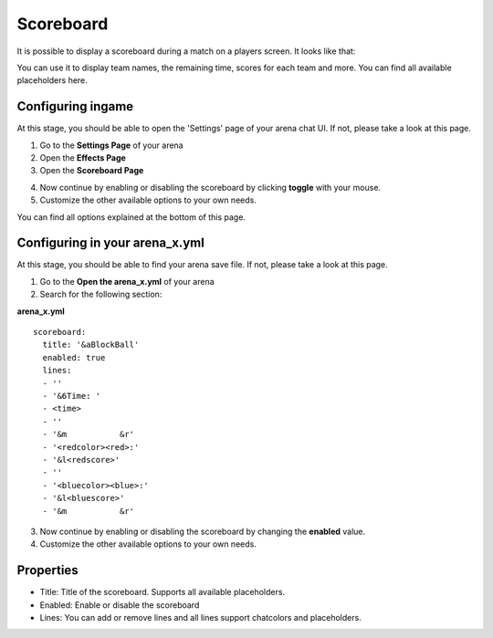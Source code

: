 Scoreboard
==========

It is possible to display a scoreboard during a match on a players screen. It looks like that:

.. image:: ../_static/images/scoreboard1.jpg

You can use it to display team names, the remaining time, scores for each team and more. You can find all available placeholders here.

Configuring ingame
~~~~~~~~~~~~~~~~~~

At this stage, you should be able to open the 'Settings' page of your arena chat UI. If not, please take a look at this page.

1. Go to the **Settings Page** of your arena
2. Open the **Effects Page**
3. Open the **Scoreboard Page**

.. image:: ../_static/images/scoreboard2.jpg

4. Now continue by enabling or disabling the scoreboard by clicking **toggle** with your mouse.
5. Customize the other available options to your own needs.

.. image:: ../_static/images/scoreboard3.jpg


You can find all options explained at the bottom of this page.

Configuring in your arena_x.yml
~~~~~~~~~~~~~~~~~~~~~~~~~~~~~~~

At this stage, you should be able to find your arena save file. If not, please take a look at this page.

1. Go to the **Open the arena_x.yml** of your arena
2. Search for the following section:

**arena_x.yml**
::
    scoreboard:
      title: '&aBlockBall'
      enabled: true
      lines:
      - ''
      - '&6Time: '
      - <time>
      - ''
      - '&m           &r'
      - '<redcolor><red>:'
      - '&l<redscore>'
      - ''
      - '<bluecolor><blue>:'
      - '&l<bluescore>'
      - '&m           &r'


3. Now continue by enabling or disabling the scoreboard by changing the **enabled** value.
4. Customize the other available options to your own needs.

Properties
~~~~~~~~~~

* Title: Title of the scoreboard. Supports all available placeholders.
* Enabled: Enable or disable the scoreboard
* Lines: You can add or remove lines and all lines support chatcolors and placeholders.










